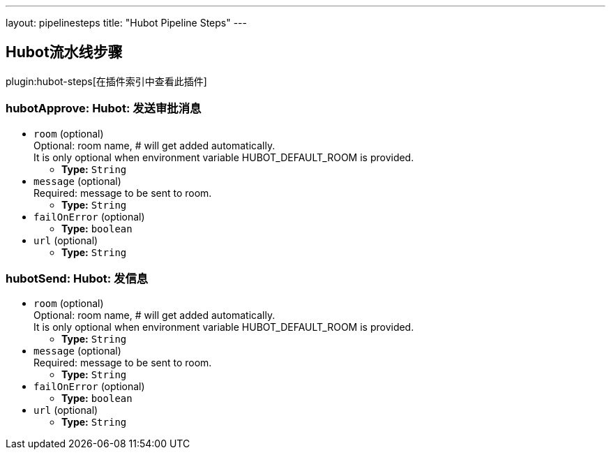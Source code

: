 ---
layout: pipelinesteps
title: "Hubot Pipeline Steps"
---

:notitle:
:description:
:author:
:email: jenkinsci-users@googlegroups.com
:sectanchors:
:toc: left

== Hubot流水线步骤

plugin:hubot-steps[在插件索引中查看此插件]

=== +hubotApprove+: Hubot: 发送审批消息
++++
<ul><li><code>room</code> (optional)
<div><div>
  Optional: room name, # will get added automatically. 
 <br> It is only optional when environment variable HUBOT_DEFAULT_ROOM is provided. 
</div></div>

<ul><li><b>Type:</b> <code>String</code></li></ul></li>
<li><code>message</code> (optional)
<div><div>
  Required: message to be sent to room. 
</div></div>

<ul><li><b>Type:</b> <code>String</code></li></ul></li>
<li><code>failOnError</code> (optional)
<ul><li><b>Type:</b> <code>boolean</code></li></ul></li>
<li><code>url</code> (optional)
<ul><li><b>Type:</b> <code>String</code></li></ul></li>
</ul>


++++
=== +hubotSend+: Hubot: 发信息
++++
<ul><li><code>room</code> (optional)
<div><div>
  Optional: room name, # will get added automatically. 
 <br> It is only optional when environment variable HUBOT_DEFAULT_ROOM is provided. 
</div></div>

<ul><li><b>Type:</b> <code>String</code></li></ul></li>
<li><code>message</code> (optional)
<div><div>
  Required: message to be sent to room. 
</div></div>

<ul><li><b>Type:</b> <code>String</code></li></ul></li>
<li><code>failOnError</code> (optional)
<ul><li><b>Type:</b> <code>boolean</code></li></ul></li>
<li><code>url</code> (optional)
<ul><li><b>Type:</b> <code>String</code></li></ul></li>
</ul>


++++
